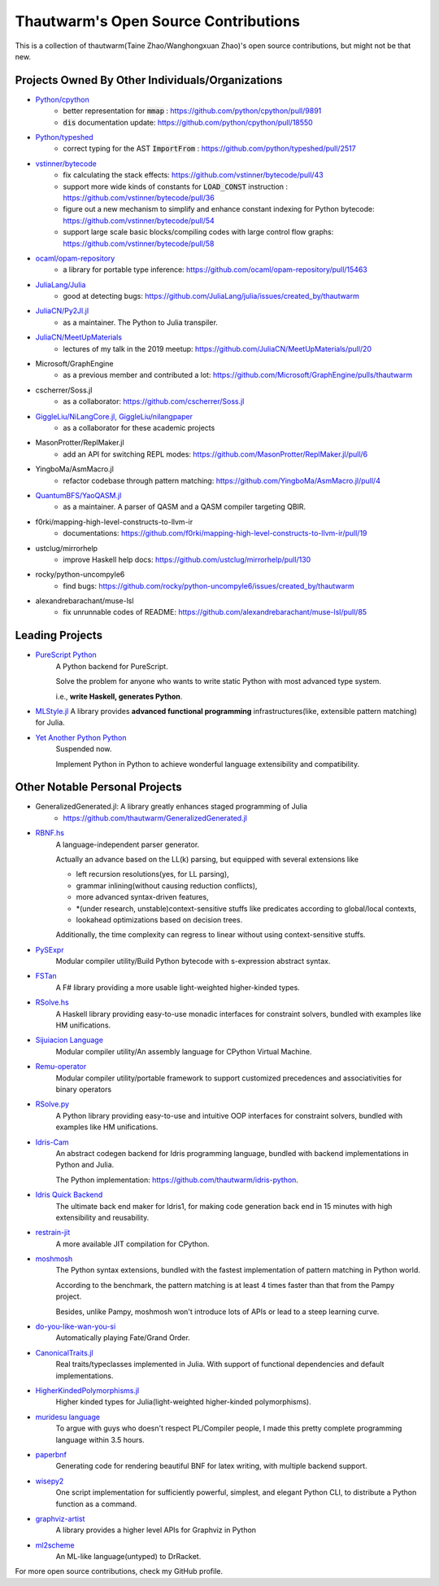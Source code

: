 ===========================================
Thautwarm's Open Source Contributions
===========================================

This is a collection of thautwarm(Taine Zhao/Wanghongxuan Zhao)'s open source contributions,
but might not be that new.

Projects Owned By Other Individuals/Organizations
------------------------------------------------------

- `Python/cpython <https://github.com/python/cpython>`_
    - better representation for :code:`mmap` : https://github.com/python/cpython/pull/9891
    - :code:`dis` documentation update: https://github.com/python/cpython/pull/18550

- `Python/typeshed <https://github.com/python/typeshed>`_
    - correct typing for the AST :code:`ImportFrom` : https://github.com/python/typeshed/pull/2517

- `vstinner/bytecode <https://github.com/vstinner/bytecode>`_
    - fix calculating the stack effects: https://github.com/vstinner/bytecode/pull/43
    - support more wide kinds of constants for :code:`LOAD_CONST` instruction : https://github.com/vstinner/bytecode/pull/36
    - figure out a new mechanism to simplify and enhance constant indexing for Python bytecode: https://github.com/vstinner/bytecode/pull/54
    - support large scale basic blocks/compiling codes with large control flow graphs: https://github.com/vstinner/bytecode/pull/58

- `ocaml/opam-repository <https://github.com/ocaml/opam-repository>`_
    - a library for portable type inference: https://github.com/ocaml/opam-repository/pull/15463

- `JuliaLang/Julia <https://github.com/JuliaLang/julia>`_
    - good at detecting bugs: https://github.com/JuliaLang/julia/issues/created_by/thautwarm

- `JuliaCN/Py2Jl.jl <https://github.com/JuliaCN/Py2Jl.jl>`_
    - as a maintainer. The Python to Julia transpiler.

- `JuliaCN/MeetUpMaterials <https://github.com/JuliaCN/MeetUpMaterials>`_
    - lectures of my talk in the 2019 meetup: https://github.com/JuliaCN/MeetUpMaterials/pull/20

- Microsoft/GraphEngine
    - as a previous member and contributed a lot: https://github.com/Microsoft/GraphEngine/pulls/thautwarm

- cscherrer/Soss.jl
    -  as a collaborator: https://github.com/cscherrer/Soss.jl

- `GiggleLiu/NiLangCore.jl, GiggleLiu/nilangpaper <https://github.com/GiggleLiu/nilangpaper>`_
    - as a collaborator for these academic projects


- MasonProtter/ReplMaker.jl
    - add an API for switching REPL modes: https://github.com/MasonProtter/ReplMaker.jl/pull/6

- YingboMa/AsmMacro.jl
    - refactor codebase through pattern matching: https://github.com/YingboMa/AsmMacro.jl/pull/4

- `QuantumBFS/YaoQASM.jl <https://github.com/QuantumBFS/YaoQASM.jl>`_ 
    - as a maintainer. A parser of QASM and a QASM compiler targeting QBIR.

- f0rki/mapping-high-level-constructs-to-llvm-ir
    - documentations: https://github.com/f0rki/mapping-high-level-constructs-to-llvm-ir/pull/19

- ustclug/mirrorhelp
    - improve Haskell help docs: https://github.com/ustclug/mirrorhelp/pull/130

- rocky/python-uncompyle6
    - find bugs: https://github.com/rocky/python-uncompyle6/issues/created_by/thautwarm

- alexandrebarachant/muse-lsl
    - fix unrunnable codes of README: https://github.com/alexandrebarachant/muse-lsl/pull/85


Leading Projects
------------------------------------------

- `PureScript Python <https://github.com/purescript-python/purescript-python>`_
   A Python backend for PureScript.

   Solve the problem for anyone who wants to write static Python with most advanced type system.

   i.e., **write Haskell, generates Python**.

   
- `MLStyle.jl <https://github.com/thautwarm/MLStyle.jl>`_
  A library provides **advanced functional programming** infrastructures(like, extensible pattern matching) for Julia.

- `Yet Another Python Python <https://github.com/Xython/YAPyPy>`_
   Suspended now.
   
   Implement Python in Python to achieve wonderful language extensibility and compatibility.


Other Notable Personal Projects
------------------------------------------------------------------------------------------------------------

- GeneralizedGenerated.jl: A library greatly enhances staged programming of Julia
    - https://github.com/thautwarm/GeneralizedGenerated.jl

- `RBNF.hs <https://github.com/thautwarm/RBNF.hs>`_
    A language-independent parser generator.

    Actually an advance based on the LL(k) parsing, but equipped with several extensions like

    - left recursion resolutions(yes, for LL parsing),

    - grammar inlining(without causing reduction conflicts),

    - more advanced syntax-driven features,

    - \*(under research, unstable)context-sensitive stuffs like predicates according to global/local contexts,

    - lookahead optimizations based on decision trees.

    Additionally, the time complexity can regress to linear without using context-sensitive stuffs.

- `PySExpr <https://github.com/thautwarm/PySExpr>`_
   Modular compiler utility/Build Python bytecode with s-expression abstract syntax.
   
- `FSTan  <https://github.com/thautwarm/FSTan>`_
    A F# library providing a more usable light-weighted higher-kinded types.

- `RSolve.hs <https://github.com/thautwarm/RSolve>`_
    A Haskell library providing easy-to-use monadic interfaces for constraint solvers, bundled with examples like HM unifications.

- `Sijuiacion Language <https://github.com/RemuLang/sijuiacion-lang>`_
    Modular compiler utility/An assembly language for CPython Virtual Machine.

- `Remu-operator <https://github.com/RemuLang/remu-operator>`_
    Modular compiler utility/portable framework to support customized precedences and associativities for binary operators

- `RSolve.py <https://github.com/thautwarm/rsolve.py>`_
    A Python library providing easy-to-use and intuitive OOP interfaces for constraint solvers, bundled with examples like HM unifications.

- `Idris-Cam <https://github.com/thautwarm/idris-cam>`_
    An abstract codegen backend for Idris programming language, bundled with backend implementations in Python and Julia.

    The Python implementation: https://github.com/thautwarm/idris-python.

- `Idris Quick Backend <https://github.com/thautwarm/Quick-Backend>`_
   The ultimate back end maker for Idris1, for making code generation back end in 15 minutes with high extensibility and reusability.

- `restrain-jit <https://github.com/thautwarm/restrain-jit>`_
    A more available JIT compilation for CPython.

- `moshmosh <https://github.com/thautwarm/moshmosh>`_
    The Python syntax extensions, bundled with the fastest implementation of pattern matching in Python world.

    According to the benchmark, the pattern matching is at least 4 times faster than that from the Pampy project.

    Besides, unlike Pampy, moshmosh won't introduce lots of APIs or lead to a steep learning curve.

- `do-you-like-wan-you-si <https://github.com/thautwarm/do-you-like-wan-you-si>`_
    Automatically playing Fate/Grand Order.

- `CanonicalTraits.jl <https://github.com/thautwarm/CanonicalTraits.jl>`_
    Real traits/typeclasses implemented in Julia. With support of functional dependencies and default implementations.

- `HigherKindedPolymorphisms.jl <https://github.com/thautwarm/HigherKindedPolymorphisms.jl>`_
    Higher kinded types for Julia(light-weighted higher-kinded polymorphisms).

- `muridesu language <https://github.com/LanguageAsGarbage/muridesu-lang>`_
   To argue with guys who doesn't respect PL/Compiler people,
   I made this pretty complete programming language within 3.5 hours.

- `paperbnf <https://github.com/thautwarm/paperbnf>`_
    Generating code for rendering beautiful BNF for latex writing, with multiple backend support.

- `wisepy2 <https://github.com/Xython/wisepy2>`_
    One script implementation for sufficiently powerful, simplest, and elegant Python CLI,
    to distribute a Python function as a command.

- `graphviz-artist <https://github.com/thautwarm/graphviz-artist>`_
    A library provides a higher level APIs for Graphviz in Python
    
- `ml2scheme <https://github.com/thautwarm/ml-to-scheme>`_
   An ML-like language(untyped) to DrRacket.

For more open source contributions, check my GitHub profile.
